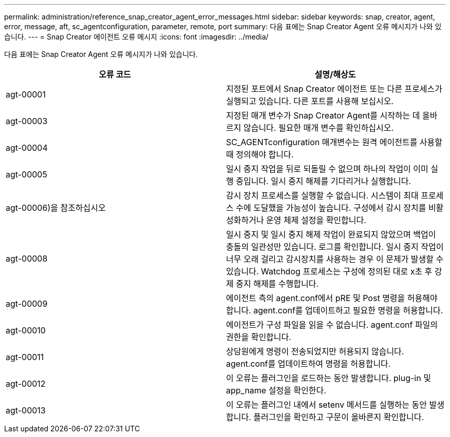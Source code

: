 ---
permalink: administration/reference_snap_creator_agent_error_messages.html 
sidebar: sidebar 
keywords: snap, creator, agent, error, message, aft, sc_agentconfiguration, parameter, remote, port 
summary: 다음 표에는 Snap Creator Agent 오류 메시지가 나와 있습니다. 
---
= Snap Creator 에이전트 오류 메시지
:icons: font
:imagesdir: ../media/


[role="lead"]
다음 표에는 Snap Creator Agent 오류 메시지가 나와 있습니다.

|===
| 오류 코드 | 설명/해상도 


 a| 
agt-00001
 a| 
지정된 포트에서 Snap Creator 에이전트 또는 다른 프로세스가 실행되고 있습니다. 다른 포트를 사용해 보십시오.



 a| 
agt-00003
 a| 
지정된 매개 변수가 Snap Creator Agent를 시작하는 데 올바르지 않습니다. 필요한 매개 변수를 확인하십시오.



 a| 
agt-00004
 a| 
SC_AGENTconfiguration 매개변수는 원격 에이전트를 사용할 때 정의해야 합니다.



 a| 
agt-00005
 a| 
일시 중지 작업을 뒤로 되돌릴 수 없으며 하나의 작업이 이미 실행 중입니다. 일시 중지 해제를 기다리거나 실행합니다.



 a| 
agt-00006)을 참조하십시오
 a| 
감시 장치 프로세스를 실행할 수 없습니다. 시스템이 최대 프로세스 수에 도달했을 가능성이 높습니다. 구성에서 감시 장치를 비활성화하거나 운영 체제 설정을 확인합니다.



 a| 
agt-00008
 a| 
일시 중지 및 일시 중지 해제 작업이 완료되지 않았으며 백업이 충돌의 일관성만 있습니다. 로그를 확인합니다. 일시 중지 작업이 너무 오래 걸리고 감시장치를 사용하는 경우 이 문제가 발생할 수 있습니다. Watchdog 프로세스는 구성에 정의된 대로 x초 후 강제 중지 해제를 수행합니다.



 a| 
agt-00009
 a| 
에이전트 측의 agent.conf에서 pRE 및 Post 명령을 허용해야 합니다. agent.conf를 업데이트하고 필요한 명령을 허용합니다.



 a| 
agt-00010
 a| 
에이전트가 구성 파일을 읽을 수 없습니다. agent.conf 파일의 권한을 확인합니다.



 a| 
agt-00011
 a| 
상담원에게 명령이 전송되었지만 허용되지 않습니다. agent.conf를 업데이트하여 명령을 허용합니다.



 a| 
agt-00012
 a| 
이 오류는 플러그인을 로드하는 동안 발생합니다. plug-in 및 app_name 설정을 확인한다.



 a| 
agt-00013
 a| 
이 오류는 플러그인 내에서 setenv 메서드를 실행하는 동안 발생합니다. 플러그인을 확인하고 구문이 올바른지 확인합니다.

|===